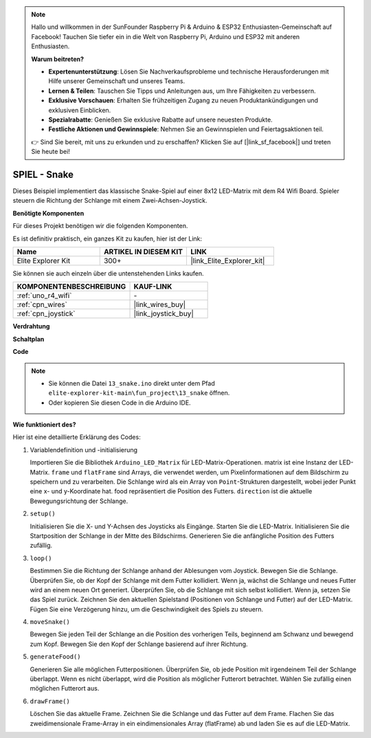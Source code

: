.. note::

    Hallo und willkommen in der SunFounder Raspberry Pi & Arduino & ESP32 Enthusiasten-Gemeinschaft auf Facebook! Tauchen Sie tiefer ein in die Welt von Raspberry Pi, Arduino und ESP32 mit anderen Enthusiasten.

    **Warum beitreten?**

    - **Expertenunterstützung**: Lösen Sie Nachverkaufsprobleme und technische Herausforderungen mit Hilfe unserer Gemeinschaft und unseres Teams.
    - **Lernen & Teilen**: Tauschen Sie Tipps und Anleitungen aus, um Ihre Fähigkeiten zu verbessern.
    - **Exklusive Vorschauen**: Erhalten Sie frühzeitigen Zugang zu neuen Produktankündigungen und exklusiven Einblicken.
    - **Spezialrabatte**: Genießen Sie exklusive Rabatte auf unsere neuesten Produkte.
    - **Festliche Aktionen und Gewinnspiele**: Nehmen Sie an Gewinnspielen und Feiertagsaktionen teil.

    👉 Sind Sie bereit, mit uns zu erkunden und zu erschaffen? Klicken Sie auf [|link_sf_facebook|] und treten Sie heute bei!

.. _fun_snake:

SPIEL - Snake
=========================

.. raw:: html

   <video loop autoplay muted style = "max-width:100%">
      <source src="../_static/videos/fun_projects/13_fun_snake.mp4"  type="video/mp4">
      Ihr Browser unterstützt das Video-Tag nicht.
   </video>

Dieses Beispiel implementiert das klassische Snake-Spiel auf einer 8x12 LED-Matrix mit dem R4 Wifi Board.
Spieler steuern die Richtung der Schlange mit einem Zwei-Achsen-Joystick.

**Benötigte Komponenten**

Für dieses Projekt benötigen wir die folgenden Komponenten.

Es ist definitiv praktisch, ein ganzes Kit zu kaufen, hier ist der Link:

.. list-table::
    :widths: 20 20 20
    :header-rows: 1

    *   - Name	
        - ARTIKEL IN DIESEM KIT
        - LINK
    *   - Elite Explorer Kit
        - 300+
        - |link_Elite_Explorer_kit|

Sie können sie auch einzeln über die untenstehenden Links kaufen.

.. list-table::
    :widths: 30 20
    :header-rows: 1

    *   - KOMPONENTENBESCHREIBUNG
        - KAUF-LINK

    *   - :ref:`uno_r4_wifi`
        - \-
    *   - :ref:`cpn_wires`
        - |link_wires_buy|
    *   - :ref:`cpn_joystick`
        - |link_joystick_buy|

**Verdrahtung**

.. image:: img/13_snake_bb.png
    :width: 80%
    :align: center


**Schaltplan**

.. image:: img/13_snake_schematic.png
   :width: 80%
   :align: center


**Code**

.. note::

    * Sie können die Datei ``13_snake.ino`` direkt unter dem Pfad ``elite-explorer-kit-main\fun_project\13_snake`` öffnen.
    * Oder kopieren Sie diesen Code in die Arduino IDE.

.. raw:: html

   <iframe src=https://create.arduino.cc/editor/sunfounder01/df370ec5-d1b5-4ae7-b3b9-e97e0eb9a872/preview?embed style="height:510px;width:100%;margin:10px 0" frameborder=0></iframe>


**Wie funktioniert des?**

Hier ist eine detaillierte Erklärung des Codes:

1. Variablendefinition und -initialisierung

   Importieren Sie die Bibliothek ``Arduino_LED_Matrix`` für LED-Matrix-Operationen.
   matrix ist eine Instanz der LED-Matrix.
   ``frame`` und ``flatFrame`` sind Arrays, die verwendet werden, um Pixelinformationen auf dem Bildschirm zu speichern und zu verarbeiten.
   Die Schlange wird als ein Array von ``Point``-Strukturen dargestellt, wobei jeder Punkt eine x- und y-Koordinate hat.
   food repräsentiert die Position des Futters.
   ``direction`` ist die aktuelle Bewegungsrichtung der Schlange.

2. ``setup()`` 

   Initialisieren Sie die X- und Y-Achsen des Joysticks als Eingänge.
   Starten Sie die LED-Matrix.
   Initialisieren Sie die Startposition der Schlange in der Mitte des Bildschirms.
   Generieren Sie die anfängliche Position des Futters zufällig.

3. ``loop()`` 

   Bestimmen Sie die Richtung der Schlange anhand der Ablesungen vom Joystick.
   Bewegen Sie die Schlange.
   Überprüfen Sie, ob der Kopf der Schlange mit dem Futter kollidiert. 
   Wenn ja, wächst die Schlange und neues Futter wird an einem neuen Ort generiert.
   Überprüfen Sie, ob die Schlange mit sich selbst kollidiert. Wenn ja, setzen Sie das Spiel zurück.
   Zeichnen Sie den aktuellen Spielstand (Positionen von Schlange und Futter) auf der LED-Matrix.
   Fügen Sie eine Verzögerung hinzu, um die Geschwindigkeit des Spiels zu steuern.

4. ``moveSnake()`` 

   Bewegen Sie jeden Teil der Schlange an die Position des vorherigen Teils, beginnend am Schwanz und bewegend zum Kopf.
   Bewegen Sie den Kopf der Schlange basierend auf ihrer Richtung.

5. ``generateFood()`` 

   Generieren Sie alle möglichen Futterpositionen.
   Überprüfen Sie, ob jede Position mit irgendeinem Teil der Schlange überlappt. Wenn es nicht überlappt, wird die Position als möglicher Futterort betrachtet.
   Wählen Sie zufällig einen möglichen Futterort aus.

6. ``drawFrame()`` 

   Löschen Sie das aktuelle Frame.
   Zeichnen Sie die Schlange und das Futter auf dem Frame.
   Flachen Sie das zweidimensionale Frame-Array in ein eindimensionales Array (flatFrame) ab und laden Sie es auf die LED-Matrix.
